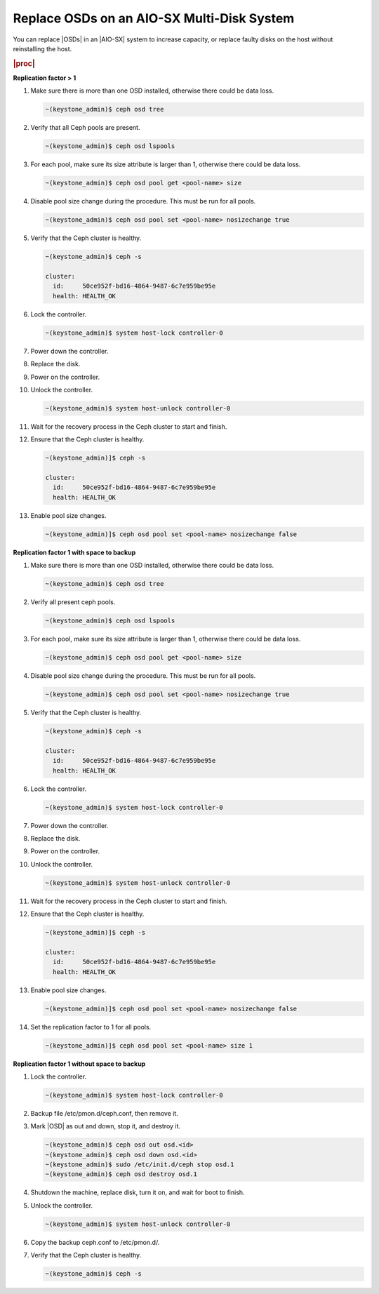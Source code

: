 .. _replace-osds-on-an-aio-sx-multi-disk-system-b4ddd1c1257c:

===========================================
Replace OSDs on an AIO-SX Multi-Disk System
===========================================

You can replace |OSDs| in an |AIO-SX| system to increase capacity, or replace
faulty disks on the host without reinstalling the host.

.. rubric:: |proc|

**Replication factor > 1**

#.  Make sure there is more than one OSD installed, otherwise there could be
    data loss.

    .. code-block:: none

        ~(keystone_admin)$ ceph osd tree

#.  Verify that all Ceph pools are present.

    .. code-block:: none

        ~(keystone_admin)$ ceph osd lspools

#.  For each pool, make sure its size attribute is larger than 1, otherwise
    there could be data loss.

    .. code-block:: none

        ~(keystone_admin)$ ceph osd pool get <pool-name> size

#.  Disable pool size change during the procedure. This must be run for all
    pools.

    .. code-block:: none

        ~(keystone_admin)$ ceph osd pool set <pool-name> nosizechange true

#.  Verify that the Ceph cluster is healthy. 

    .. code-block:: none

        ~(keystone_admin)$ ceph -s

        cluster:
          id:     50ce952f-bd16-4864-9487-6c7e959be95e
          health: HEALTH_OK

#.  Lock the controller.

    .. code-block:: none

        ~(keystone_admin)$ system host-lock controller-0

#.  Power down the controller.

#.  Replace the disk.

#.  Power on the controller.

#.  Unlock the controller.

    .. code-block:: none

        ~(keystone_admin)$ system host-unlock controller-0

#.  Wait for the recovery process in the Ceph cluster to start and finish.

#.  Ensure that the Ceph cluster is healthy.

    .. code-block:: none

        ~(keystone_admin)]$ ceph -s

        cluster:
          id:     50ce952f-bd16-4864-9487-6c7e959be95e
          health: HEALTH_OK

#.  Enable pool size changes.

    .. code-block:: none

        ~(keystone_admin)]$ ceph osd pool set <pool-name> nosizechange false


**Replication factor 1 with space to backup**

#.  Make sure there is more than one OSD installed, otherwise there could be
    data loss.

    .. code-block:: none

        ~(keystone_admin)$ ceph osd tree

#.  Verify all present ceph pools.

    .. code-block:: none

        ~(keystone_admin)$ ceph osd lspools

#.  For each pool, make sure its size attribute is larger than 1, otherwise
    there could be data loss.

    .. code-block:: none

        ~(keystone_admin)$ ceph osd pool get <pool-name> size

#.  Disable pool size change during the procedure. This must be run for all
    pools.

    .. code-block:: none

        ~(keystone_admin)$ ceph osd pool set <pool-name> nosizechange true

#.  Verify that the Ceph cluster is healthy. 

    .. code-block:: none

        ~(keystone_admin)$ ceph -s

        cluster:
          id:     50ce952f-bd16-4864-9487-6c7e959be95e
          health: HEALTH_OK

#.  Lock the controller.

    .. code-block:: none

        ~(keystone_admin)$ system host-lock controller-0

#.  Power down the controller.

#.  Replace the disk.

#.  Power on the controller.

#.  Unlock the controller.

    .. code-block:: none

        ~(keystone_admin)$ system host-unlock controller-0

#.  Wait for the recovery process in the Ceph cluster to start and finish.

#.  Ensure that the Ceph cluster is healthy.

    .. code-block:: none

        ~(keystone_admin)]$ ceph -s

        cluster:
          id:     50ce952f-bd16-4864-9487-6c7e959be95e
          health: HEALTH_OK

#.  Enable pool size changes.

    .. code-block:: none

        ~(keystone_admin)]$ ceph osd pool set <pool-name> nosizechange false

#.  Set the replication factor to 1 for all pools.

    .. code-block:: none

        ~(keystone_admin)]$ ceph osd pool set <pool-name> size 1


**Replication factor 1 without space to backup**

#.  Lock the controller.

    .. code-block:: none

        ~(keystone_admin)$ system host-lock controller-0

#.  Backup file /etc/pmon.d/ceph.conf, then remove it.

#.  Mark |OSD| as out and down, stop it, and destroy it.

    .. code-block:: none

        ~(keystone_admin)$ ceph osd out osd.<id>
        ~(keystone_admin)$ ceph osd down osd.<id>
        ~(keystone_admin)$ sudo /etc/init.d/ceph stop osd.1
        ~(keystone_admin)$ ceph osd destroy osd.1

#.  Shutdown the machine, replace disk, turn it on, and wait for boot to finish.

#.  Unlock the controller.

    .. code-block:: none

        ~(keystone_admin)$ system host-unlock controller-0

#.  Copy the backup ceph.conf to /etc/pmon.d/.

#.  Verify that the Ceph cluster is healthy.

    .. code-block:: none

        ~(keystone_admin)$ ceph -s
